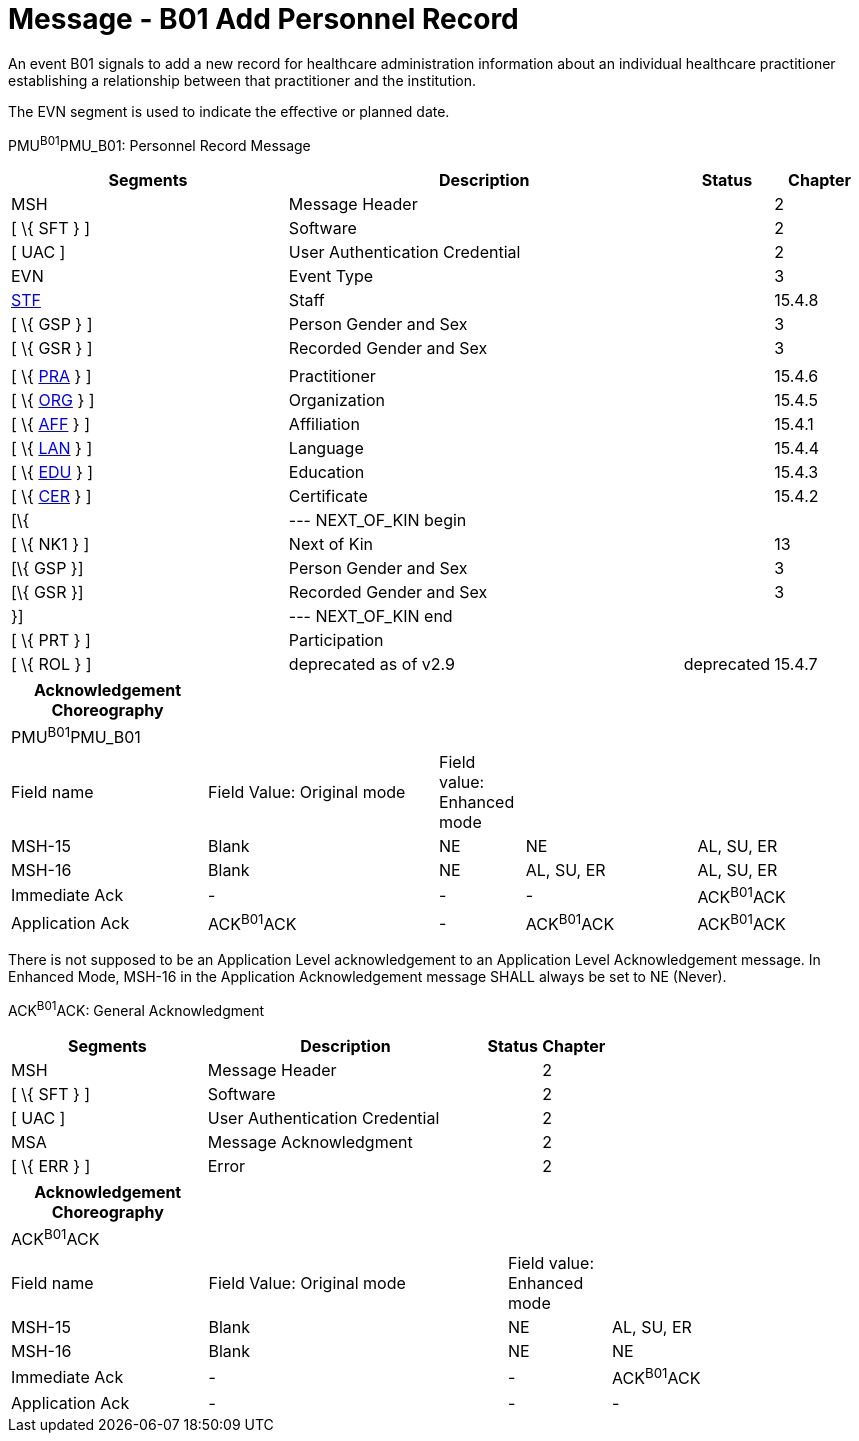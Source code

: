 = Message - B01 Add Personnel Record
:render_as: Message Page
:v291_section: 15.3.1

An event B01 signals to add a new record for healthcare administration information about an individual healthcare practitioner establishing a relationship between that practitioner and the institution.

The EVN segment is used to indicate the effective or planned date.

PMU^B01^PMU_B01: Personnel Record Message

[width="100%",cols="33%,47%,9%,11%",options="header",]

|===

|Segments |Description |Status |Chapter

|MSH |Message Header | |2

|[ \{ SFT } ] |Software | |2

|[ UAC ] |User Authentication Credential | |2

|EVN |Event Type | |3

|link:#_Hlt489344064[STF] |Staff | |15.4.8

|[ \{ GSP } ] |Person Gender and Sex | |3

|[ \{ GSR } ] |Recorded Gender and Sex | |3

| | | |

|[ \{ link:#PRA[PRA] } ] |Practitioner | |15.4.6

|[ \{ link:#ORG[ORG] } ] |Organization | |15.4.5

|[ \{ link:#AFF[AFF] } ] |Affiliation | |15.4.1

|[ \{ link:#LAN[LAN] } ] |Language | |15.4.4

|[ \{ link:#EDU[EDU] } ] |Education | |15.4.3

|[ \{ link:#CER[CER] } ] |Certificate | |15.4.2

|[\{ |--- NEXT_OF_KIN begin | |

|[ \{ NK1 } ] |Next of Kin | |13

|[\{ GSP }] |Person Gender and Sex | |3

|[\{ GSR }] |Recorded Gender and Sex | |3

|}] |--- NEXT_OF_KIN end | |

|[ \{ PRT } ] |Participation | |

|[ \{ ROL } ] |deprecated as of v2.9 |deprecated |15.4.7

|===

[width="100%",cols="23%,27%,10%,20%,20%",options="header",]

|===

|Acknowledgement Choreography | | | |

|PMU^B01^PMU_B01 | | | |

|Field name |Field Value: Original mode |Field value: Enhanced mode | |

|MSH-15 |Blank |NE |NE |AL, SU, ER

|MSH-16 |Blank |NE |AL, SU, ER |AL, SU, ER

|Immediate Ack |- |- |- |ACK^B01^ACK

|Application Ack |ACK^B01^ACK |- |ACK^B01^ACK |ACK^B01^ACK

|===

There is not supposed to be an Application Level acknowledgement to an Application Level Acknowledgement message. In Enhanced Mode, MSH-16 in the Application Acknowledgement message SHALL always be set to NE (Never).

ACK^B01^ACK: General Acknowledgment

[width="100%",cols="33%,47%,9%,11%",options="header",]

|===

|Segments |Description |Status |Chapter

|MSH |Message Header | |2

|[ \{ SFT } ] |Software | |2

|[ UAC ] |User Authentication Credential | |2

|MSA |Message Acknowledgment | |2

|[ \{ ERR } ] |Error | |2

|===

[width="100%",cols="23%,35%,12%,30%",options="header",]

|===

|Acknowledgement Choreography | | |

|ACK^B01^ACK | | |

|Field name |Field Value: Original mode |Field value: Enhanced mode |

|MSH-15 |Blank |NE |AL, SU, ER

|MSH-16 |Blank |NE |NE

|Immediate Ack |- |- |ACK^B01^ACK

|Application Ack |- |- |-

|===

[message-tabs, ["PMU^B01^PMU_B01", "PMU Interaction", "ACK^B01^ACK", "ACK Interaction"]]

